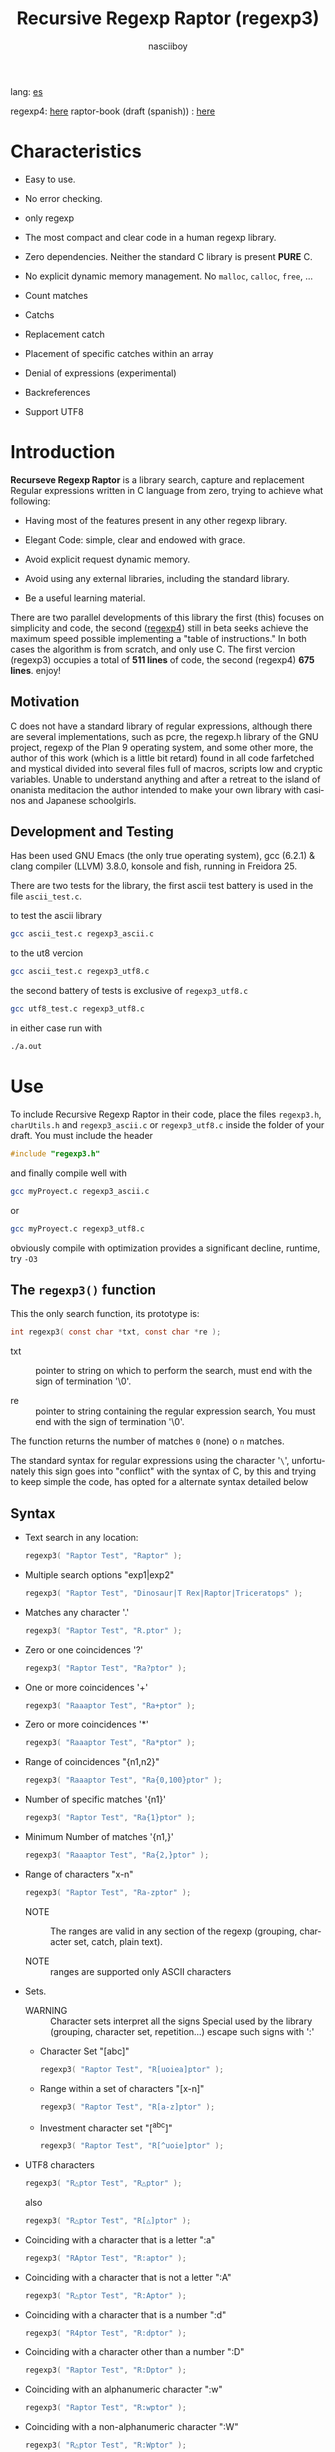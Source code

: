 #+TITLE:    Recursive Regexp Raptor (regexp3)
#+AUTHOR:   nasciiboy
#+LANGUAGE: en
#+STARTUP:  showall

lang: [[file:readme_es.org][es]]

regexp4: [[https://github.com/nasciiboy/RecursiveRegexpRaptor-4][here]]
raptor-book (draft (spanish)) : [[https://github.com/nasciiboy/raptor-book/][here]]

* Characteristics

  - Easy to use.

  - No error checking.

  - only regexp

  - The most compact and clear code in a human regexp library.

  - Zero dependencies. Neither the standard C library is present *PURE* C.

  - No explicit dynamic memory management. No =malloc=, =calloc=, =free=, ...

  - Count matches

  - Catchs

  - Replacement catch

  - Placement of specific catches within an array

  - Denial of expressions (experimental)

  - Backreferences

  - Support UTF8

* Introduction

  *Recurseve Regexp Raptor* is a library search, capture and replacement
  Regular expressions written in C language from zero, trying to achieve what
  following:

  - Having most of the features present in any other regexp library.

  - Elegant Code: simple, clear and endowed with grace.

  - Avoid explicit request dynamic memory.

  - Avoid using any external libraries, including the standard library.

  - Be a useful learning material.


  There are two parallel developments of this library the first (this) focuses
  on simplicity and code, the second ([[https://github.com/nasciiboy/RecursiveRegexpRaptor-4][regexp4]]) still in beta seeks achieve the
  maximum speed possible implementing a "table of instructions." In both cases
  the algorithm is from scratch, and only use C. The first vercion (regexp3)
  occupies a total of *511 lines* of code, the second (regexp4) *675 lines*.
  enjoy!


** Motivation

   C does not have a standard library of regular expressions, although there are
   several implementations, such as pcre, the regexp.h library of the GNU
   project, regexp of the Plan 9 operating system, and some other more, the
   author of this work (which is a little bit retard) found in all code
   farfetched and mystical divided into several files full of macros, scripts
   low and cryptic variables. Unable to understand anything and after a retreat
   to the island of onanista meditacion the author intended to make your own
   library with casinos and Japanese schoolgirls.

** Development and Testing

   Has been used GNU Emacs (the only true operating system), gcc (6.2.1) & clang
   compiler (LLVM) 3.8.0, konsole and fish, running in Freidora 25.

   There are two tests for the library, the first ascii test battery is used in
   the file =ascii_test.c=.

   to test the ascii library

   #+BEGIN_SRC sh
     gcc ascii_test.c regexp3_ascii.c
   #+END_SRC

   to the ut8 vercion

   #+BEGIN_SRC sh
     gcc ascii_test.c regexp3_utf8.c
   #+END_SRC

   the second battery of tests is exclusive of =regexp3_utf8.c=

   #+BEGIN_SRC sh
     gcc utf8_test.c regexp3_utf8.c
   #+END_SRC

   in either case run with

   #+BEGIN_SRC sh
     ./a.out
   #+END_SRC

* Use

  To include Recursive Regexp Raptor in their code, place the files =regexp3.h=,
  =charUtils.h= and =regexp3_ascii.c= or =regexp3_utf8.c= inside the folder of
  your draft. You must include the header

  #+BEGIN_SRC c
    #include "regexp3.h"
  #+END_SRC

  and finally compile well with

  #+BEGIN_SRC sh
    gcc myProyect.c regexp3_ascii.c
  #+END_SRC

  or

  #+BEGIN_SRC sh
    gcc myProyect.c regexp3_utf8.c
  #+END_SRC

  obviously compile with optimization provides a significant decline,
  runtime, try =-O3=

** The =regexp3()= function

   This the only search function, its prototype is:

   #+BEGIN_SRC c
     int regexp3( const char *txt, const char *re );
   #+END_SRC

   - txt :: pointer to string on which to perform the search, must end with the
            sign of termination '\0'.

   - re :: pointer to string containing the regular expression search, You must
           end with the sign of termination '\0'.


   The function returns the number of matches =0= (none) o =n=
   matches.

   The standard syntax for regular expressions using the character '=\=',
   unfortunately this sign goes into "conflict" with the syntax of C, by this
   and trying to keep simple the code, has opted for a alternate syntax detailed
   below

** Syntax

   - Text search in any location:

     #+BEGIN_SRC c
       regexp3( "Raptor Test", "Raptor" );
     #+END_SRC

   - Multiple search options "exp1|exp2"

     #+BEGIN_SRC c
       regexp3( "Raptor Test", "Dinosaur|T Rex|Raptor|Triceratops" );
     #+END_SRC

   - Matches any character '.'

     #+BEGIN_SRC c
       regexp3( "Raptor Test", "R.ptor" );
     #+END_SRC

   - Zero or one coincidences '?'

     #+BEGIN_SRC c
       regexp3( "Raptor Test", "Ra?ptor" );
     #+END_SRC

   - One or more coincidences  '+'

     #+BEGIN_SRC c
       regexp3( "Raaaptor Test", "Ra+ptor" );
     #+END_SRC

   - Zero or more coincidences '*'

     #+BEGIN_SRC c
       regexp3( "Raaaptor Test", "Ra*ptor" );
     #+END_SRC

   - Range of coincidences "{n1,n2}"

     #+BEGIN_SRC c
       regexp3( "Raaaptor Test", "Ra{0,100}ptor" );
     #+END_SRC

   - Number of specific matches '{n1}'

     #+BEGIN_SRC c
       regexp3( "Raptor Test", "Ra{1}ptor" );
     #+END_SRC

   - Minimum Number of matches '{n1,}'

     #+BEGIN_SRC c
       regexp3( "Raaaptor Test", "Ra{2,}ptor" );
     #+END_SRC

   - Range of characters "x-n"

     #+BEGIN_SRC c
       regexp3( "Raptor Test", "Ra-zptor" );
     #+END_SRC

     - NOTE :: The ranges are valid in any section of the regexp
               (grouping, character set, catch, plain text).

     - NOTE :: ranges are supported only ASCII characters

   - Sets.

     - WARNING :: Character sets interpret all the signs Special used by the
                  library (grouping, character set, repetition...)  escape such
                  signs with ':'

     - Character Set "[abc]"

       #+BEGIN_SRC c
         regexp3( "Raptor Test", "R[uoiea]ptor" );
       #+END_SRC

     - Range within a set of characters "[x-n]"

       #+BEGIN_SRC c
         regexp3( "Raptor Test", "R[a-z]ptor" );
       #+END_SRC

     - Investment character set "[^abc]"

       #+BEGIN_SRC c
         regexp3( "Raptor Test", "R[^uoie]ptor" );
       #+END_SRC

   - UTF8 characters

     #+BEGIN_SRC c
       regexp3( "R△ptor Test", "R△ptor" );
     #+END_SRC

     also

     #+BEGIN_SRC c
       regexp3( "R△ptor Test", "R[△]ptor" );
     #+END_SRC

   - Coinciding with a character that is a letter ":a"

     #+BEGIN_SRC c
       regexp3( "RAptor Test", "R:aptor" );
     #+END_SRC

   - Coinciding with a character that is not a letter ":A"

     #+BEGIN_SRC c
       regexp3( "R△ptor Test", "R:Aptor" );
     #+END_SRC

   - Coinciding with a character that is a number ":d"

     #+BEGIN_SRC c
       regexp3( "R4ptor Test", "R:dptor" );
     #+END_SRC

   - Coinciding with a character other than a number ":D"

     #+BEGIN_SRC c
       regexp3( "Raptor Test", "R:Dptor" );
     #+END_SRC

   - Coinciding with an alphanumeric character ":w"

     #+BEGIN_SRC c
       regexp3( "Raptor Test", "R:wptor" );
     #+END_SRC

   - Coinciding with a non-alphanumeric character ":W"

     #+BEGIN_SRC c
       regexp3( "R△ptor Test", "R:Wptor" );
     #+END_SRC

   - Coinciding with a character that is a space ":s"

     #+BEGIN_SRC c
       regexp3( "R ptor Test", "R:sptor" );
     #+END_SRC

   - Coinciding with a character other than a space ":S"

     #+BEGIN_SRC c
       regexp3( "Raptor Test", "R:Sptor" );
     #+END_SRC

   - Coincidence with utf8 character ":&"

     #+BEGIN_SRC c
       regexp3( "R△ptor Test", "R:&ptor" );
     #+END_SRC

   - Escape character with special meaning ":character"

     the characters '|', '(', ')', '<', '>', '[', ']', '?', '+', '*', '{', '}',
     '-', '#' and '@' as a especial characters, placing one of these characters
     as is, regardless one correct syntax within the exprecion, can generate
     infinite loops and other errors.

     #+BEGIN_SRC c
       regexp3( ":#()|<>", ":::#:(:):|:<:>" );
     #+END_SRC

   - Grouping "(exp)"

     #+BEGIN_SRC c
       regexp3( "Raptor Test", "(Raptor)" );
     #+END_SRC

   - Grouping with capture "<exp>"

     #+BEGIN_SRC c
       regexp3( "Raptor Test", "<Raptor>" );
     #+END_SRC

   - Backreferences "@id"

     the backreferences need one previously captured expression "<exp>", then the
     number of capture is placed, preceded by '@'

     #+BEGIN_SRC c
       regexp3( "ae_ea", "<a><e>_@2@1" )
     #+END_SRC

   - *Denial of exprecion* "([^(exp)])" o "<[^(exp)]>"

     this unconventional exprecion allows the equivalent in other libraries
     to expreciones type

     #+BEGIN_SRC c
       a.*b
     #+END_SRC

     ie "an 'a' followed by anything other than b, followed by b".
     In this syntax serious

     #+BEGIN_SRC c
       regexp3( "a123456789b", "a([^(b)])*b" );
     #+END_SRC

     this syntax is provicional and not execta fault, do not take
     really.

   - Behavior modifiers

     There are two types of modifiers. The first affects globally the exprecion
     behaviour, the second affects specific sections. In either case, the syntax
     is the same, the sign '#', followed by modifiers,

     modifiers global reach is placed at the beginning, the whole
     and are as follows exprecion

     - Search only the beginning '#^exp'

       #+BEGIN_SRC c
         regexp3( "Raptor Test", "#^Raptor" );
       #+END_SRC

     - Search only at the end '#$exp'

       #+BEGIN_SRC c
         regexp3( "Raptor Test", "#$Test" );
       #+END_SRC

     - Search the beginning and end "#^$exp"

       #+BEGIN_SRC c
         regexp3( "Raptor Test", "#^$Raptor Test" );
       #+END_SRC

     - Stop with the first match "#?exp"

       #+BEGIN_SRC c
         regexp3( "Raptor Test", "#?Raptor Test" );
       #+END_SRC

     - Search for the string, character by character "#~"

       By default, when a exprecion coincides with a region of
       text search, the search continues from the end of that
       coincidence to ignore this behavior, making the search
       always be character by character this switch is used

       #+BEGIN_SRC c
         regexp3( "aaaaa", "#~a*" );
       #+END_SRC

       in this example, without modifying the result it would be a coincidence,
       however with this switch continuous search immediately after returning
       character representations of the following five matches.

     - Ignore case sensitive "#*exp"

       #+BEGIN_SRC c
         regexp3( "Raptor Test", "#*RaPtOr TeSt" );
       #+END_SRC


     all of the above switches are compatible with each other ie could
     search

     #+BEGIN_SRC c
       regexp3( "Raptor Test", "#^$*?~RaPtOr TeSt" );
     #+END_SRC

     however modifiers '~' and '?' lose sense because the presence of '^' and/or
     '$'.

     one exprecion type:

     #+BEGIN_SRC c
       regexp3( "Raptor Test", "#$RaPtOr|#$TeSt" );
     #+END_SRC

     is erroneous, the modifier after the '|' section would apply between
     '|' and '#', ie zero, with a return of wrong

     local modifiers are placed after the repeat indicator (if there) and affect
     the same region affecting indicators repetition, ie characters, sets or
     groups.

     - Ignore case sensitive "exp#*"

       #+BEGIN_SRC c
         regexp3( "Raptor Test", "(RaPtOr)#* TeS#*t" );
       #+END_SRC

     - Not ignore case sensitive "exp#/"

       #+BEGIN_SRC c
         regexp3( "RaPtOr TeSt", "#*(RaPtOr)#/ TES#/T" );
       #+END_SRC

** Captures

   Catches are indexed according to the order of appearance in the expression
   for example:

   #+BEGIN_EXAMPLE
     <   <   >  | <   <   >   >   >
     = 1 ==========================
         = 2==    = 2 =========
                      = 3 =
   #+END_EXAMPLE

   If the exprecion matches more than one occasion in the search text
   index is increased according to their appearance that is:

   #+BEGIN_EXAMPLE
     <   <   >  | <   >   >   <   <   >  | <   >   >   <   <   >  | <   >   >
     = 1 ==================   = 3 ==================   = 5 ==================
         = 2==    = 2==           = 4==    = 4==           = 6==    = 6==
     coincidencia uno         coincidencia dos         coincidencia tres
   #+END_EXAMPLE

   =cpytCatch= function makes a copy of a catch into an array character, here
   its prototype:

   #+BEGIN_SRC c
     char * cpyCatch( char * str, const int index )
   #+END_SRC

   - str :: pointer capable of holding the largest capture.

   - index :: index of the grouping (=1= to =n=).


   function returns a pointer to the capture terminated '\0'. an index incorrect
   return a pointer that begins in '\0'.

   to get the number of catches in a search, using =totCatch=:

   #+BEGIN_SRC c
     int totCatch();
   #+END_SRC

   returning a value of =0= a =n=.

   Could use this and the previous function to print all catches with a function
   like this:

   #+BEGIN_SRC c
     void printCatch(){
       char str[128];
       int i = 0, max = totCatch();

       while( ++i <= max )
         printf( "[%d] >%s<\n", i, cpyCatch( str, i ) );
     }
   #+END_SRC

*** =gpsCatch()= y =lenCatch()=

    functions =gpsCatch()= and =lenCatch()= perform the same work =cpyCatch=
    with the variant not use an array, instead the first returns a pointer to
    the initial position of capture within the text of search and the second
    returns the length of the capture.

    #+BEGIN_SRC c
      int          lenCatch( const int index );
      const char * gpsCatch( const int index );
    #+END_SRC

    the above example with these fuciones, would:

    #+BEGIN_SRC c
      void printCatch(){
        int i = 0, max = totCatch();

        while( ++i <= max )
          printf( "[%d] >%.*s<\n", i, lenCatch( i ), gpsCatch( i ) );
      }
    #+END_SRC

*** Place catches in a string

    #+BEGIN_SRC c
      char * putCatch( char * newStr, const char * putStr );
    #+END_SRC

    =putStr= argument contains the text with which to form the new chain as well
    as indicators which you catch place. To indicate the insertion a coke
    capture the '#' sign followed the capture index. for example =putStr=
    argument could be

    #+BEGIN_SRC c
      char *putStr = "catch 1 >>#1<< catch 2 >>#2<< catch 747 >>#747<<";
    #+END_SRC

    =newStr= is an character array large enough to contain the string +
    catches. the function returns a pointer to the starting position of this
    arrangement, which ends with the sign of completion '\0'.

    to place the character '#' within the escape string '#' with '#'
    further, ie:

    #+BEGIN_EXAMPLE
      "## Comment" -> "# comment"
    #+END_EXAMPLE

*** Replace a catch

    Replacement operates on an array of characters in which is placed the text
    search modifying a specified catch by a string text, the function in
    charge of this work is =rplCatch=, its prototype is:

    #+BEGIN_SRC c
      char * rplCatch( char * newStr, const char * rplStr, const int id );
    #+END_SRC

    - newStr :: character array dimension text is placed dende original on which
                is carried out and the replacement text of catches.

    - rplStr :: replacement text capture.

    - id     :: *Capture identifier* after the order of appearance within
                regular exprecion. Spend a wrong index, place a unaltered copy
                of the search string on the settlement = Newstr =.


    in this case the use of the argument =id= unlike function =getCatch= does
    not refer to a "catch" in specific, that is no matter how much of occasions
    that has captured a exprecion, the identifier indicates the *position*
    within the exprecion itself, ie:

    #+BEGIN_EXAMPLE
         <   <   >  | <   <   >   >   >
      id = 1 ==========================
      id     = 2==    = 2 =========
      id                  = 3 =
      capturing position within the exprecion
    #+END_EXAMPLE

    The amendment affects so

    #+BEGIN_EXAMPLE
      <   <   >  | <   >   >       <   <   >  | <   >   >      <   <   >  | <   >   >
      = 1 ==================       = 1 ==================      = 1 ==================
          = 2==    = 2==               = 2==    = 2==              = 2==    = 2==
      capture one                  "..." two                   "..." Three
    #+END_EXAMPLE

** Metacharacters search

   - =:d= :: digit from 0 to 9.
   - =:D= :: any character other than a digit from 0 to 9.
   - =:a= :: any character is a letter (a-z, A-Z)
   - =:A= :: any character other than a letter
   - =:w= :: any alphanumeric character.
   - =:W= :: any non-alphanumeric character.
   - =:s= :: any blank space character.
   - =:S= :: any character other than a blank.
   - =:&= :: Non-ASCII character (in UTF8 version only).

   - =:|= :: Vertical bar
   - =:^= :: Caret
   - =:$= :: Dollar sign
   - =:(= :: Left parenthesis
   - =:)= :: Right parenthesis
   - =:<= :: Greater than
   - =:>= :: Less than
   - =:[= :: Left bracket
   - =:]= :: Right bracket
   - =:.= :: Point
   - =:?= :: Interrogacion
   - =:+= :: More
   - =:-= :: Less
   - =:*= :: Asterisk
   - =:{= :: Left key
   - =:}= :: Right key
   - =:#= :: Modifier
   - =::= :: Colons


   additionally use the proper c syntax to place characters new line, tab, ...,
   etc. Similarly you can use the c syntax for "placing" characters in octal,
   hexadecimal or unicode.

** Examples of use

   =ascii_test.c= file contains a wide variety of tests that are useful as
   examples of use, these include the next:

   #+BEGIN_SRC c
     regexp3( "07-07-1777", "<0?[1-9]|[12][0-9]|3[01]><[/:-\\]><0?[1-9]|1[012]>@2<[12][0-9]{3}>" );
   #+END_SRC

   captures a date format string, separately day, stripper, month and year. The
   separator has to coincider the two occasions that appears

   #+BEGIN_SRC c
      regexp3( "https://en.wikipedia.org/wiki/Regular_expression", "(https?|ftp):://<[^:s/:<:>]+></[^:s:.:<:>,/]+>*<.>*" );
   #+END_SRC

   capture something like a web link

   #+BEGIN_SRC c
     regexp3( "<mail>nasciiboy@gmail.com</mail>", "<[_A-Za-z0-9:-]+(:.[_A-Za-z0-9:-]+)*>:@<[A-Za-z0-9]+>:.<[A-Za-z0-9]+><:.[A-Za-z0-9]{2}>*" );
   #+END_SRC

   capture sections (user, site, domain) something like an email.

   #+BEGIN_SRC c
      regexp3( "aa0123aa", "<aa><[^(aa)]>*<aa>" );
   #+END_SRC

   capturing a string containing "aa", then captures anything not
   is "aa" and finally catch again "aa"

* Hacking
** algorithm
*** Flow Diagram

    #+BEGIN_EXAMPLE
           ┌────┐
           │init│
           └────┘
              │◀───────────────────────────────────┐
              ▼                                    │
       ┌──────────────┐                            │
       │loop in string│                            │
       └──────────────┘                            │
              │                                    │
              ▼                                    │
       ┌─────────────┐  no   ┌─────────────┐       │
      <│end of string│>────▶<│search regexp│>──────┘
       └─────────────┘       └─────────────┘ no match
              │ yes                 │ match
              ▼                     ▼
      ┌────────────────┐     ┌─────────────┐
      │report: no match│     │report: match│
      └────────────────┘     └─────────────┘
              │                     │
              │◀────────────────────┘
              ▼
            ┌───┐
            │end│
            └───┘
    #+END_EXAMPLE

    =search regexp= final one

    #+BEGIN_EXAMPLE
                                                              ┌──────────────────────────────┐
      ┏━━━━━━━━━━━━━┓                                         ▼                              │
      ┃search regexp┃                                  ┌───────────┐                         │
      ┗━━━━━━━━━━━━━┛                                  │get builder│                         │
                                                       └───────────┘                         │
                                                              │                              │
                                                              ▼                              │
                                                      ┌───────────────┐  no  ┌────────────┐  │
                                                     <│we have builder│>────▶│finish: the │  │
                                                      └───────────────┘      │path matches│  │
                                                              │ yes          └────────────┘  │
                                    ┌────────┬─────┬──────────┼────────────┬──────────┐      │
                                    ▼        ▼     ▼          ▼            ▼          ▼      │
                              ┌───────────┐┌───┐┌─────┐┌─────────────┐┌─────────┐┌────────┐  │
                              │alternation││set││point││metacharacter││character││grouping│  │
                              └───────────┘└───┘└─────┘└─────────────┘└─────────┘└────────┘  │
                                    │        │     │          │            │          │      │
                                    ▼        └─────┴──────────┼────────────┘          └──────┤
                           ┌────────────────┐                 │                              │
                  ┌────────│ save position  │                 ▼                              │
                  │        └────────────────┘          ┌─────────────┐  no match             │
                  │        ┌────────────────┐         <│match builder│>──────────┐           │
                  ▼◀───────│restore position│◀────┐    └─────────────┘           │           │
           ┌──────────────┐└────────────────┘     │           │ match            │           │
           │loop in paths │                       │           ▼                  ▼           │
           └──────────────┘                       │   ┌─────────────────┐ ┌───────────────┐  │
                  │                               │   │advance in string│ │finish, the    │  │
                  ▼                               │   └─────────────────┘ │path no matches│  │
            ┌────────────┐ yes  ┌─────────────┐   │           │           └───────────────┘  │
           <│we have path│>───▶<│search regexp│>──┘           └──────────────────────────────┘
            └────────────┘      └─────────────┘ no match
                  │ no          match │
                  ▼                   ▼
      ┌───────────────────────┐ ┌────────────┐
      │finish, without matches│ │finish, the │
      └───────────────────────┘ │path matches│
                                └────────────┘
    #+END_EXAMPLE

    =search regexp= version two

    #+BEGIN_EXAMPLE
                     ┌─────────────┐
                     │save position│                             ┏━━━━━━━━━━━━━┓
                     └─────────────┘                             ┃search regexp┃
              ┌────────────▶│                                    ┗━━━━━━━━━━━━━┛
              │             ▼
              │      ┌──────────────┐
              │      │loop in paths │
              │      └──────────────┘
              │             │                       ┌────────────────────────────────┐
              │             ▼                       ▼                                │
              │       ┌────────────┐   yes    ┌───────────┐                          │
              │      <│we have path│>────────▶│get builder│                          │
              │       └────────────┘          └───────────┘                          │
              │             │ no                    │                                │
              │             ▼                       ▼                                │
              │  ┌───────────────────────┐   ┌───────────────┐ no  ┌─────────────┐   │
              │  │finish: without matches│  <│we have builder│>───▶│finish: the  │   │
              │  └───────────────────────┘   └───────────────┘     │path matches │   │
              │                                     │ yes          └─────────────┘   │
              │                    ┌─────┬──────────┼────────────┬─────────┐         │
              │                    ▼     ▼          ▼            ▼         ▼         │
      ┌────────────────┐        ┌───┐┌─────┐┌─────────────┐┌─────────┐┌────────┐     │
      │restore position│        │set││point││metacharacter││character││grouping│     │
      └────────────────┘        └───┘└─────┘└─────────────┘└─────────┘└────────┘     │
              ▲                    │     │          │            │         │         │
              │                    └─────┴──────────┼────────────┘         │         │
              │                                     ▼                      ▼         │
       ┌───────────────┐      no match       ┌─────────────┐        ┌─────────────┐  │
       │finish: the    │◀────────┬──────────<│match builder│>  ┌───<│search regexp│> │
       │path no matches│         │           └─────────────┘   │    └─────────────┘  │
       └───────────────┘         │                  │ match    │           │         │
                                 └────────────────┈┈│┈┈────────┘           │ match   │
                                                    ▼                      │         │
                                           ┌─────────────────┐             └─────────┤
                                           │advance in string│                       │
                                           └─────────────────┘                       │
                                                    │                                │
                                                    └────────────────────────────────┘
    #+END_EXAMPLE

* Benchmarks

  The following popular engines were choosen:

  - [[http://www.pcre.org/][PCRE2 10.10]]
  - [[https://github.com/laurikari/tre/][tre 0.8.0]]
  - [[http://www.geocities.jp/kosako3/oniguruma/][Oniguruma 5.9.6]]
  - [[https://github.com/google/re2][re2 by Google]]
  - [[http://sljit.sourceforge.net/pcre.html][PCRE2 10.10 with sljit JIT compiler support]]


  vs the raptor (regexp3_ascii.c)

** Results
*** x86-64 bit Intel Cerelon 847 1.1GHz (GCC 6.2.1, GNU/Linux)

    #+BEGIN_HTML
      <table class="results" border="1" width="100%">
      <tbody><tr><th>Regular expression</th><th>PCRE</th><th>PCRE<br>-DFA</th><th>TRE</th><th>Onig-<br>uruma</th><th>RE2</th><th>PCRE<br>-JIT</th><th class="raptor3">regexp3</th><th class="raptor4">regexp4</th></tr>
      <tr><td class="pattern"><table><tr><td>.|\n</td></tr><tr><td class="raptor3-pattern">.</td></tr></table></td><td class="time">5638 ms (20045118)</td><td class="time">5271 ms (20045118)</td><td class="time">6410 ms (20045118)</td><td class="time">13295 ms (20045118)</td><td class="time">10510 ms (20045118)</td><td class="time">1088 ms (20045118)</td><td class="time">1758 ms (20045118)</td><td class="time">826 ms (20045118)</td></tr>
      <tr><td class="pattern"><table><tr><td>\w</td></tr><tr><td class="raptor3-pattern">:w</td></tr></table></td><td class="time">2808 ms (14751878)</td><td class="time">3081 ms (14751878)</td><td class="time">4567 ms (14751878)</td><td class="time">10382 ms (14751878)</td><td class="time">7800 ms (14751878)</td><td class="time">937 ms (14751878)</td><td class="time">1828 ms (14750958)</td><td class="time">987 ms (14750958)</td></tr>
      <tr><td class="pattern"><table><tr><td>\d</td></tr><tr><td class="raptor3-pattern">:d</td></tr></table></td><td class="time">65 ms (27084)</td><td class="time">67 ms (27084)</td><td class="time">1031 ms (27084)</td><td class="time">131 ms (27084)</td><td class="time">141 ms (27084)</td><td class="time">57 ms (27084)</td><td class="time">1808 ms (27084)</td><td class="time">608 ms (27084)</td></tr>
      <tr><td class="pattern"><table><tr><td>\S</td></tr><tr><td class="raptor3-pattern">:S</td></tr></table></td><td class="time">2905 ms (15451664)</td><td class="time">3181 ms (15451664)</td><td class="time">4562 ms (15451664)</td><td class="time">10281 ms (15451664)</td><td class="time">8169 ms (15451664)</td><td class="time">908 ms (15451664)</td><td class="time">1848 ms (15451664)</td><td class="time">968 ms (15451664)</td></tr>
      <tr><td class="pattern"><table><tr><td>\S+</td></tr><tr><td class="raptor3-pattern">:S+</td></tr></table></td><td class="time">882 ms (3414592)</td><td class="time">1582 ms (3414592)</td><td class="time">2467 ms (3414592)</td><td class="time">3115 ms (3414592)</td><td class="time">2140 ms (3414592)</td><td class="time">317 ms (3414592)</td><td class="time">1087 ms (3414592)</td><td class="time">697 ms (3414592)</td></tr>
      <tr><td class="pattern"><table><tr><td>[a-zA-Z]+</td></tr><tr><td class="raptor3-pattern">[a-zA-Z]+</td></tr></table></td><td class="time">976 ms (3495761)</td><td class="time">1560 ms (3495761)</td><td class="time">2326 ms (3495761)</td><td class="time">3090 ms (3495761)</td><td class="time">2212 ms (3495761)</td><td class="time">331 ms (3495761)</td><td class="time">3515 ms (3495761)</td><td class="time">1090 ms (3495761)</td></tr>
      <tr><td class="pattern"><table><tr><td>[.\s]+</td></tr><tr><td class="raptor3-pattern">[:.:s]+</td></tr></table></td><td class="time">927 ms (3430783)</td><td class="time">1057 ms (3430783)</td><td class="time">1866 ms (991813)</td><td class="time">2641 ms (3430783)</td><td class="time">2192 ms (3430783)</td><td class="time">374 ms (3430783)</td><td class="time">4426 ms (3430783)</td><td class="time">1469 ms (3430783)</td></tr>
      <tr><td class="pattern"><table><tr><td>([^\n]+)</td></tr><tr><td class="raptor3-pattern">&lt;[^\n]+&gt;</td></tr></table></td><td class="time">313 ms (314387)</td><td class="time">1175 ms (314387)</td><td class="time">1547 ms (314387)</td><td class="time">823 ms (314387)</td><td class="time">468 ms (314387)</td><td class="time">88 ms (314387)</td><td class="time">1412 ms (314387)</td><td class="time">534 ms (314387)</td></tr>
      <tr><td class="pattern"><table><tr><td>e</td></tr><tr><td class="raptor3-pattern">e</td></tr></table></td><td class="time">349 ms (1781425)</td><td class="time">429 ms (1781425)</td><td class="time">487 ms (1781425)</td><td class="time">1388 ms (1781425)</td><td class="time">1006 ms (1781425)</td><td class="time">133 ms (1781425)</td><td class="time">1760 ms (1781425)</td><td class="time">710 ms (1781425)</td></tr>
      <tr><td class="pattern"><table><tr><td>(((((e)))))</td></tr><tr><td class="raptor3-pattern">&lt;&lt;&lt;&lt;&lt;e&gt;&gt;&gt;&gt;&gt;</td></tr></table></td><td class="time">1217 ms (1781425)</td><td class="time">1083 ms (1781425)</td><td class="time">487 ms (1781425)</td><td class="time">1972 ms (1781425)</td><td class="time">1010 ms (1781425)</td><td class="time">203 ms (1781425)</td><td class="time">17808 ms (1781425)</td><td class="time">3387 ms (1781425)</td></tr>
      <tr><td class="pattern"><table><tr><td>((((((((((e))))))))))</td></tr><tr><td class="raptor3-pattern">&lt;&lt;&lt;&lt;&lt;&lt;&lt;&lt;&lt;&lt;e&gt;&gt;&gt;&gt;&gt;&gt;&gt;&gt;&gt;&gt;</td></tr></table></td><td class="time">1926 ms (1781425)</td><td class="time">1670 ms (1781425)</td><td class="time">487 ms (1781425)</td><td class="time">2140 ms (1781425)</td><td class="time">995 ms (1781425)</td><td class="time">299 ms (1781425)</td><td class="time">49904 ms (1781425)</td><td class="time">4975 ms (1781425)</td></tr>
      <tr><td class="pattern"><table><tr><td>Twain</td></tr><tr><td class="raptor3-pattern">Twain</td></tr></table></td><td class="time">10 ms (2388)</td><td class="time">47 ms (2388)</td><td class="time">991 ms (2388)</td><td class="time">53 ms (2388)</td><td class="time">8 ms (2388)</td><td class="time">50 ms (2388)</td><td class="time">2519 ms (2388)</td><td class="time">628 ms (2388)</td></tr>
      <tr><td class="pattern"><table><tr><td>(Twain)</td></tr><tr><td class="raptor3-pattern">&lt;Twain&gt;</td></tr></table></td><td class="time">14 ms (2388)</td><td class="time">48 ms (2388)</td><td class="time">987 ms (2388)</td><td class="time">53 ms (2388)</td><td class="time">8 ms (2388)</td><td class="time">50 ms (2388)</td><td class="time">5516 ms (2388)</td><td class="time">995 ms (2388)</td></tr>
      <tr><td class="pattern"><table><tr><td>(?i)Twain</td></tr><tr><td class="raptor3-pattern">#*Twain</td></tr></table></td><td class="time">196 ms (2657)</td><td class="time">286 ms (2657)</td><td class="time">1283 ms (2657)</td><td class="time">337 ms (2657)</td><td class="time">196 ms (2657)</td><td class="time">52 ms (2657)</td><td class="time">2614 ms (2657)</td><td class="time">710 ms (2657)</td></tr>
      <tr><td class="pattern"><table><tr><td>((T|t)([wW])(a|A)i?I?([nN]))</td></tr><tr><td class="raptor3-pattern">&lt;&lt;T|t&gt;&lt;[wW]&gt;&lt;a|A&gt;i?I?&lt;[nN]&gt;&gt;</td></tr></table></td><td class="time">584 ms (2658)</td><td class="time">579 ms (2658)</td><td class="time">1802 ms (2658)</td><td class="time">353 ms (2658)</td><td class="time">174 ms (2658)</td><td class="time">77 ms (2658)</td><td class="time">17640 ms (2658)</td><td class="time">2454 ms (2658)</td></tr>
      <tr><td class="pattern"><table><tr><td>(T+([w]?(a{1}(i+(n*))))){1}</td></tr><tr><td class="raptor3-pattern">&lt;T+&lt;[w]?&lt;a{1}&lt;i+&lt;n*&gt;&gt;&gt;&gt;&gt;{1}</td></tr></table></td><td class="time">25 ms (2419)</td><td class="time">58 ms (2419)</td><td class="time">1172 ms (2419)</td><td class="time">179 ms (2419)</td><td class="time">8 ms (2419)</td><td class="time">7 ms (2419)</td><td class="time">12800 ms (2419)</td><td class="time">1002 ms (2419)</td></tr>
      <tr><td class="pattern"><table><tr><td>(?:T+(?:[w]?(?:a{1}(?:i+(?:n*))))){1}</td></tr><tr><td class="raptor3-pattern">(T+([w]?(a{1}(i+(n*))))){1}</td></tr></table></td><td class="time">20 ms (2419)</td><td class="time">58 ms (2419)</td><td class="time">1151 ms (2419)</td><td class="time">177 ms (2419)</td><td class="time">8 ms (2419)</td><td class="time">7 ms (2419)</td><td class="time">13141 ms (2419)</td><td class="time">856 ms (2419)</td></tr>
      <tr><td class="pattern"><table><tr><td>[a-z]shing</td></tr><tr><td class="raptor3-pattern">[a-z]shing</td></tr></table></td><td class="time">1495 ms (1877)</td><td class="time">2300 ms (1877)</td><td class="time">1547 ms (1877)</td><td class="time">50 ms (1877)</td><td class="time">286 ms (1877)</td><td class="time">48 ms (1877)</td><td class="time">5858 ms (1877)</td><td class="time">1472 ms (1877)</td></tr>
      <tr><td class="pattern"><table><tr><td>Huck[a-zA-Z]+|Saw[a-zA-Z]+</td></tr><tr><td class="raptor3-pattern">Huck[a-zA-Z]+|Saw[a-zA-Z]+</td></tr></table></td><td class="time">71 ms (396)</td><td class="time">75 ms (396)</td><td class="time">1533 ms (396)</td><td class="time">121 ms (396)</td><td class="time">133 ms (396)</td><td class="time">8 ms (396)</td><td class="time">6796 ms (396)</td><td class="time">2718 ms (396)</td></tr>
      <tr><td class="pattern"><table><tr><td>[a-q][^u-z]{13}x</td></tr><tr><td class="raptor3-pattern">[a-q][^u-z]{13}x</td></tr></table></td><td class="time">1752 ms (4929)</td><td class="time">6401 ms (4929)</td><td class="time">4421 ms (4929)</td><td class="time">175 ms (4929)</td><td class="time">566 ms (4929)</td><td class="time">5 ms (4929)</td><td class="time">12519 ms (4929)</td><td class="time">4177 ms (4929)</td></tr>
      <tr><td class="pattern"><table><tr><td>Tom|Sawyer|Huckleberry|Finn</td></tr><tr><td class="raptor3-pattern">Tom|Sawyer|Huckleberry|Finn</td></tr></table></td><td class="time">96 ms (3015)</td><td class="time">99 ms (3015)</td><td class="time">2677 ms (3015)</td><td class="time">143 ms (3015)</td><td class="time">139 ms (3015)</td><td class="time">84 ms (3015)</td><td class="time">10966 ms (3015)</td><td class="time">3905 ms (3015)</td></tr>
      <tr><td class="pattern"><table><tr><td>(Tom|Sawyer|Huckleberry|Finn)</td></tr><tr><td class="raptor3-pattern">&lt;Tom|Sawyer|Huckleberry|Finn&gt;</td></tr></table></td><td class="time">101 ms (3015)</td><td class="time">102 ms (3015)</td><td class="time">2663 ms (3015)</td><td class="time">144 ms (3015)</td><td class="time">137 ms (3015)</td><td class="time">82 ms (3015)</td><td class="time">19813 ms (3015)</td><td class="time">3148 ms (3015)</td></tr>
      <tr><td class="pattern"><table><tr><td>[hHeELlOo][hHeELlOo][hHeELlOo][hHeELlOo][hHeELlOo]</td></tr><tr><td class="raptor3-pattern">[hHeELlOo][hHeELlOo][hHeELlOo][hHeELlOo][hHeELlOo]</td></tr></table></td><td class="time">626 ms (534)</td><td class="time">880 ms (534)</td><td class="time">2746 ms (534)</td><td class="time">704 ms (534)</td><td class="time">268 ms (534)</td><td class="time">241 ms (534)</td><td class="time">11894 ms (534)</td><td class="time">1530 ms (534)</td></tr>
      <tr><td class="pattern"><table><tr><td>Tom.{10,25}river|river.{10,25}Tom</td></tr><tr><td class="raptor3-pattern">Tom([^(river|\n)]){10,25}river|river([^(Tom|\n)]){10,25}Tom</td></tr><tr><td class="raptor4-pattern">Tom(river|\n){10,25}#!river|river(Tom|\n){10,25}#!Tom</td></tr></table></td><td class="time">206 ms (2)</td><td class="time">243 ms (2)</td><td class="time">1758 ms (2)</td><td class="time">237 ms (2)</td><td class="time">155 ms (2)</td><td class="time">45 ms (2)</td><td class="time">13259 ms (2)</td><td class="time">2744 ms (2)</td></tr>
      <tr><td class="pattern"><table><tr><td>ing[^a-zA-Z]</td></tr><tr><td class="raptor3-pattern">ing[^a-zA-Z]</td></tr></table></td><td class="time">136 ms (85956)</td><td class="time">236 ms (85956)</td><td class="time">1110 ms (85956)</td><td class="time">139 ms (85956)</td><td class="time">109 ms (85956)</td><td class="time">54 ms (85956)</td><td class="time">3207 ms (85956)</td><td class="time">667 ms (85956)</td></tr>
      <tr><td class="pattern"><table><tr><td>[a-zA-Z]ing[^a-zA-Z]</td></tr><tr><td class="raptor3-pattern">[a-zA-Z]ing[^a-zA-Z]</td></tr></table></td><td class="time">1538 ms (85823)</td><td class="time">2367 ms (85823)</td><td class="time">1816 ms (85823)</td><td class="time">142 ms (85823)</td><td class="time">324 ms (85823)</td><td class="time">57 ms (85823)</td><td class="time">7453 ms (85823)</td><td class="time">1574 ms (85823)</td></tr>
      <tr><td class="pattern"><table><tr><td>([a-zA-Z]+ing)</td></tr><tr><td class="raptor3-pattern">&lt;([^(ing|:A)])+ing(([^(ing|:A)])*ing)*&gt;</td></tr><tr><td class="raptor4-pattern">&lt;(ing|:A)+#!ing(((ing|:A)*#!ing)*&gt;</td></tr></table></td><td class="time">4111 ms (95863)</td><td class="time">5474 ms (95863)</td><td class="time">2064 ms (95863)</td><td class="time">3152 ms (95863)</td><td class="time">335 ms (95863)</td><td class="time">223 ms (95863)</td><td class="time">52453 ms (95863)</td><td class="time">6868 ms (95863)</td></tr>
      </tbody></table>
    #+END_HTML

    The testing environment [[https://github.com/nasciiboy/RecursiveRegexpRaptor-vs-Benchmarks][here]] (The original testing environment by [[https://sourceforge.net/u/dark100/profile/][dark100]]
    can be downloaded from [[http://sljit.sourceforge.net/regex-test.tgz][here]]). Just Download, type =make= and run =runtest=.

* License

  This project is not "open source" is *free software*, and according to this,
  use the GNU GPL Version 3. Any work that includes used or resulting code of
  this library, you must comply with the terms of this license.

* Contact, contribution and other things

  [[mailto:nasciiboy@gmail.com]]
